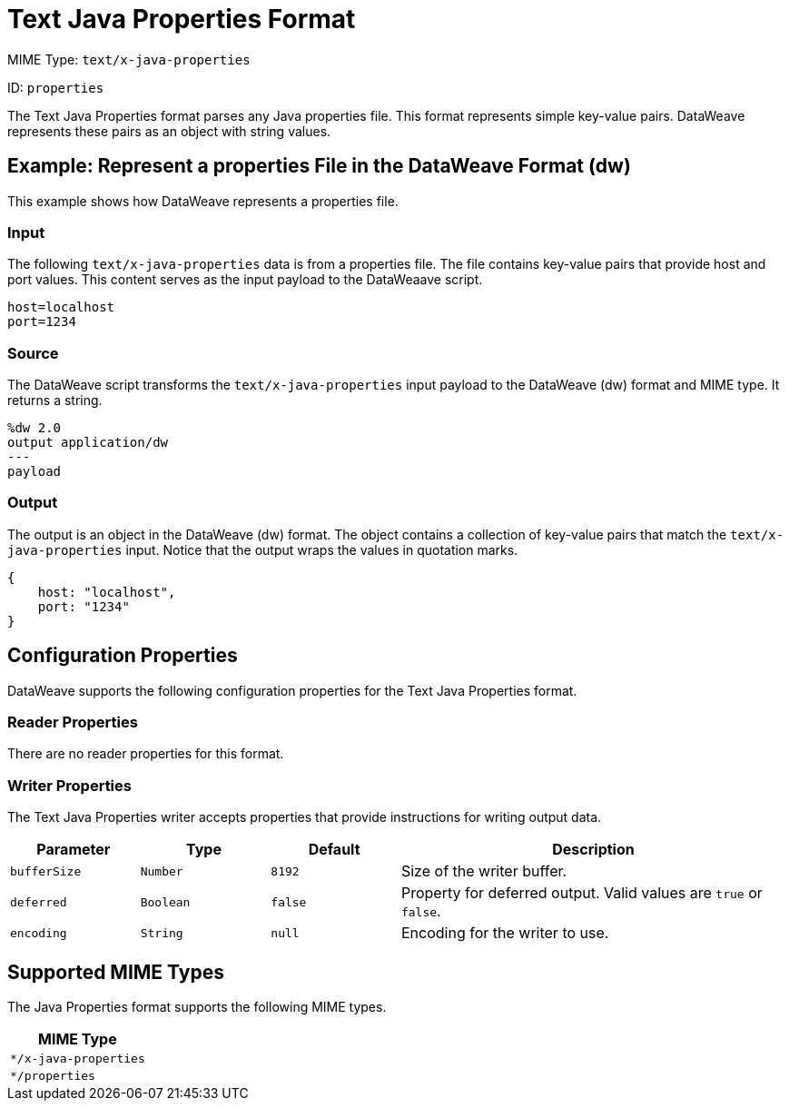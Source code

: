 = Text Java Properties Format

MIME Type: `text/x-java-properties`

ID: `properties`

The Text Java Properties format parses any Java properties file. This format represents simple key-value pairs. DataWeave represents these pairs as an object with string values.

[[examples]]
== Example: Represent a properties File in the DataWeave Format (dw)

This example shows how DataWeave represents a properties file.

=== Input

The following `text/x-java-properties` data is from a properties file. The file contains key-value pairs that provide host and port values. This content serves as the input payload to the DataWeaave script.

[source,properties,linenums]
----
host=localhost
port=1234
----

=== Source

The DataWeave script transforms the `text/x-java-properties` input payload to the DataWeave (dw) format and MIME type. It returns a string.

[source,dataweave,linenums]
----
%dw 2.0
output application/dw
---
payload
----

=== Output

The output is an object in the DataWeave (dw) format. The object contains a collection of key-value pairs that match the `text/x-java-properties` input. Notice that the output wraps the values in quotation marks.

[source,dataweave,linenums]
----
{
    host: "localhost",
    port: "1234"
}
----


// CONFIG PROPS ///////////////////////////////////////////////////////

[properties_java_properties]]
== Configuration Properties

DataWeave supports the following configuration properties for the Text Java Properties format.


=== Reader Properties

There are no reader properties for this format.


=== Writer Properties

The Text Java Properties writer accepts properties that provide instructions for writing output data.

[cols="1,1,1,3a", options="header"]
|===
| Parameter | Type | Default | Description
| `bufferSize` | `Number` | `8192` |Size of the writer buffer.
| `deferred` | `Boolean` | `false` | Property for deferred output.
  Valid values are `true` or `false`.
| `encoding` | `String` | `null` | Encoding for the writer to use.
|===

[[mime_type_java_properties]]
== Supported MIME Types

The Java Properties format supports the following MIME types.

[cols="1", options="header"]
|===
| MIME Type
|`*/x-java-properties`
|`*/properties`
|===
